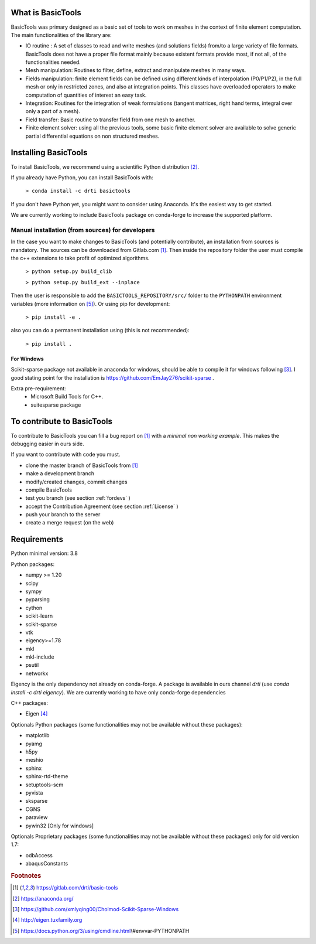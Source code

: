 ******************
What is BasicTools
******************

BasicTools was primary designed as a basic set of tools to work on meshes in the context of finite element computation.
The main functionalities of the library are:

* IO routine : A set of classes to read and write meshes (and solutions fields) from/to a large variety of file formats. BasicTools does not have a proper file format mainly because existent formats provide most, if not all, of the functionalities needed.
* Mesh manipulation: Routines to filter, define, extract and manipulate meshes in many ways.
* Fields manipulation: finite element fields can be defined using different kinds of interpolation (P0/P1/P2), in the full mesh or only in restricted zones, and also at integration points. This classes have overloaded operators to make computation of quantities of interest an easy task.
* Integration: Routines for the integration of weak formulations (tangent matrices, right hand terms, integral over only a part of a mesh).
* Field transfer: Basic routine to transfer field from one mesh to another.
* Finite element solver: using all the previous tools, some basic finite element solver are  available to solve generic partial differential equations on non structured meshes.

*********************
Installing BasicTools
*********************

To install BasicTools, we recommend using a scientific Python distribution [#anacondaurl]_.

If you already have Python, you can install BasicTools with:

    ``> conda install -c drti basictools``

If you don't have Python yet, you might want to consider using Anaconda.
It's the easiest way to get started.

We are currently working to include BasicTools package on conda-forge to increase the supported platform.

Manual installation (from sources) for developers
=================================================

In the case you want to make changes to BasicTools (and potentially contribute), an installation from sources is mandatory.
The sources can be downloaded from Gitlab.com [#gitlaburlpublic]_.
Then inside the repository folder the user must compile the c++ extensions to take profit of optimized algorithms.

    ``> python setup.py build_clib``

    ``> python setup.py build_ext --inplace``

Then the user is responsible to add the ``BASICTOOLS_REPOSITORY/src/`` folder to the ``PYTHONPATH`` environment variables (more information on [#pythonpathdoc]_).
Or using pip for development:

    ``> pip install -e .``

also you can do a permanent installation using (this is not recommended):

    ``> pip install .``


For Windows
^^^^^^^^^^^

Scikit-sparse package not available in anaconda for windows, should be able to compile it for windows following [#scikitwindows]_.
I good stating point for the installation is https://github.com/EmJay276/scikit-sparse .

Extra pre-requirement:
    - Microsoft Build Tools for C++.
    - suitesparse package


***************************
To contribute to BasicTools
***************************

To contribute to BasicTools you can fill a bug report on [#gitlaburlpublic]_ with a *minimal non working example*.
This makes the debugging easier in ours side.

If you want to contribute with code you must.

*  clone the master branch of BasicTools from [#gitlaburlpublic]_
*  make a development branch
*  modify/created changes, commit changes
*  compile BasicTools
*  test you branch (see section :ref:`fordevs` )
*  accept the Contribution Agreement (see section :ref:`License` )
*  push your branch to the server
*  create a merge request (on the web)

************
Requirements
************

Python minimal version: 3.8

Python packages:

* numpy >= 1.20
* scipy
* sympy
* pyparsing
* cython
* scikit-learn
* scikit-sparse
* vtk
* eigency>=1.78
* mkl
* mkl-include
* psutil
* networkx

Eigency is the only dependency not already on conda-forge.
A package is available in ours channel `drti` (use `conda install -c drti eigency`).
We are currently working to have only conda-forge dependencies

C++ packages:

* Eigen [#eigenurl]_

Optionals Python packages (some functionalities may not be available without these packages):

* matplotlib
* pyamg
* h5py
* meshio
* sphinx
* sphinx-rtd-theme
* setuptools-scm
* pyvista
* sksparse
* CGNS
* paraview
* pywin32 [Only for windows]

Optionals Proprietary packages (some functionalities may not be available without these packages) only for old version 1.7:

* odbAccess
* abaqusConstants


.. rubric:: Footnotes
.. [#gitlaburlpublic]  https://gitlab.com/drti/basic-tools
.. [#anacondaurl] https://anaconda.org/
.. [#scikitwindows] https://github.com/xmlyqing00/Cholmod-Scikit-Sparse-Windows
.. [#eigenurl] http://eigen.tuxfamily.org
.. [#pythonpathdoc] https://docs.python.org/3/using/cmdline.html\\#envvar-PYTHONPATH
